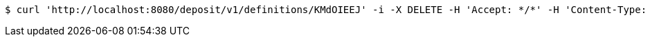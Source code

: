 [source,bash]
----
$ curl 'http://localhost:8080/deposit/v1/definitions/KMdOIEEJ' -i -X DELETE -H 'Accept: */*' -H 'Content-Type: application/json' -d 'application/json'
----